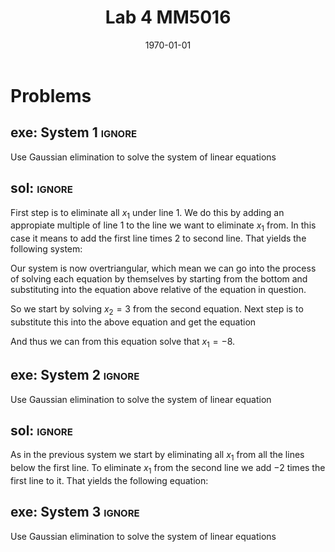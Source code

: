 #+TITLE: Lab 4 MM5016
#+DATE: \today
#+OPTIONS: num:t
#+OPTIONS: tags:t tasks:t tex:t timestamp:t toc:nil todo:t |:t
#+EXCLUDE_TAGS: noexport
#+KEYWORDS:
#+LANGUAGE: se
#+LaTeX_CLASS: notesse
#+LATEX_HEADER: \input{/home/john/texstuff/org/env.tex}
#+LATEX_HEADER: \input{/home/john/texstuff/org/bold.tex}
#+STARTUP: latexpreview


* Problems

** exe: System 1 :ignore:
#+LATEX: \begin{exercise}[System 1]  \label{exe:System_1}
Use Gaussian elimination to solve the system of linear equations
\begin{align*}
x_1 + 5x_2 = 7 \\
-2x_1 -7x_2 = -5
.
\end{align*}
#+LATEX: \end{exercise}


** sol:  :ignore:
#+LATEX: \begin{solution}[]  \label{sol:}
First step is to eliminate all \( x_1 \) under line 1. We do this by
adding an appropiate multiple of line 1 to the line we
want to eliminate \( x_1 \) from. In this case it means to add the first
line times 2 to second line. That yields the following system:
\begin{align*}
x_1 + 5x_2 = 7 \\
3x_2 = 9
.
\end{align*}

Our system is now overtriangular, which mean we can go into
the process of solving each equation by themselves by starting
from the bottom and substituting into the equation above
relative of the equation in question.


So we start by solving \( x_2 = 3  \) from the second equation. Next step is
to substitute this into the above equation and get the equation
\begin{align*}
x_1 + 15 = 7
.
\end{align*}

And thus we can from this equation solve that \( x_1 = -8 \).

#+LATEX: \end{solution}


** exe: System 2 :ignore:
#+LATEX: \begin{exercise}[System 2]  \label{exe:System_2}
Use Gaussian elimination to solve the system of linear equation
\begin{align*}
x_1 - 2x_2 - 6x_3 = 12 \\
2x_1 + 4x_2 + 12x_3 = -17 \\
x_1 - 4x_2 - 12x_3 = 22
.
\end{align*}
#+LATEX: \end{exercise}


** sol:  :ignore:
#+LATEX: \begin{solution}[]  \label{sol:}
As in the previous system we start by eliminating all \( x_1 \) from
all the lines below the first line.
To eliminate \( x_1 \) from the second line we add \( -2 \) times the first line
to it. That yields the following equation:
\begin{align*}
8x_2 + 24x_3 = -41
.
\end{align*}

#+LATEX: \end{solution}


** exe: System 3 :ignore:
#+LATEX: \begin{exercise}[System 3]  \label{exe:System_3}
Use Gaussian elimination to solve the system of linear equations
\begin{align*}
x_1 - 2x_2 -6x_3 = 12 \\
2x_1 + 4x_2 + 12x_3 = -17 \\
x_1 - 4x_2 - 12x_3 = 22
.
\end{align*}
#+LATEX: \end{exercise}

